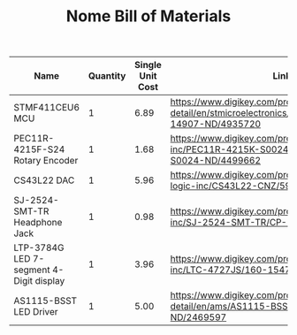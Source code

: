 #+TITLE: Nome Bill of Materials

| Name                                    | Quantity | Single Unit Cost | Link                                                                                                  |
|-----------------------------------------+----------+------------------+-------------------------------------------------------------------------------------------------------|
| STMF411CEU6 MCU                         |        1 |             6.89 | https://www.digikey.com/product-detail/en/stmicroelectronics/STM32F411CEU6/497-14907-ND/4935720       |
| PEC11R-4215F-S24 Rotary Encoder         |        1 |             1.68 | https://www.digikey.com/product-detail/en/bourns-inc/PEC11R-4215K-S0024/PEC11R-4215K-S0024-ND/4499662 |
| CS43L22 DAC                             |        1 |             5.96 | https://www.digikey.com/product-detail/en/cirrus-logic-inc/CS43L22-CNZ/598-1650-ND/2024884            |
| SJ-2524-SMT-TR Headphone Jack           |        1 |             0.98 | https://www.digikey.com/product-detail/en/cui-inc/SJ-2524-SMT-TR/CP-2524SJCT-ND/669703                |
| LTP-3784G LED 7-segment 4-Digit display |        1 |             3.96 | https://www.digikey.com/product-detail/en/lite-on-inc/LTC-4727JS/160-1547-5-ND/408220                 |
| AS1115-BSST LED Driver                  |        1 |             5.00 | https://www.digikey.com/product-detail/en/ams/AS1115-BSST/AS1115-BSSTCT-ND/2469597                    |


